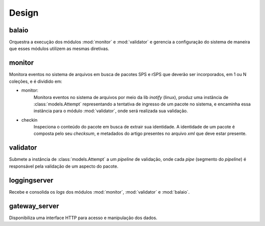 Design
======

.. image:: images/design.png


balaio
------

Orquestra a execução dos módulos :mod:`monitor` e :mod:`validator` e gerencia a configuração 
do sistema de maneira que esses módulos utilizem as mesmas diretivas.


monitor
-------

Monitora eventos no sistema de arquivos em busca de pacotes SPS e rSPS que deverão
ser incorporados, em 1 ou N coleções, e é dividido em: 

* monitor: 
    Monitora eventos no sistema de arquivos por meio da lib *inotify* (linux),
    produz uma instância de :class:`models.Attempt` representando a tentativa
    de ingresso de um pacote no sistema, e encaminha essa instância para o 
    módulo :mod:`validator`, onde será realizada sua validação.

* checkin
    Inspeciona o conteúdo do pacote em busca de extrair sua identidade. 
    A identidade de um pacote é composta pelo seu *checksum*, e metadados
    do artigo presentes no arquivo *xml* que deve estar presente. 


validator
---------

Submete a instância de :class:`models.Attempt` a um *pipeline* de validação, onde
cada *pipe* (segmento do *pipeline*) é responsável pela validação de um aspecto
do pacote.


loggingserver
-------------

Recebe e consolida os *logs* dos módulos :mod:`monitor`, :mod:`validator` e :mod:`balaio`.


gateway_server
--------------

Disponibiliza uma interface HTTP para acesso e manipulação dos dados.

